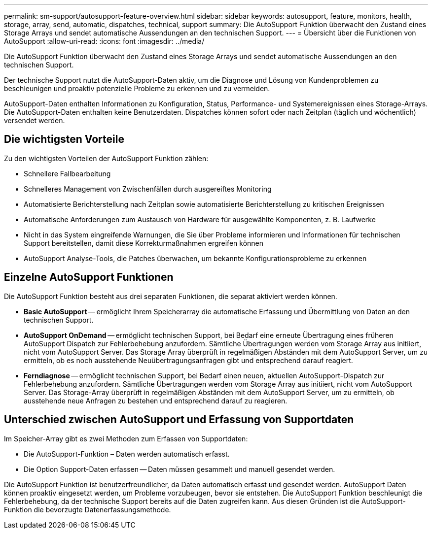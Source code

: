 ---
permalink: sm-support/autosupport-feature-overview.html 
sidebar: sidebar 
keywords: autosupport, feature, monitors, health, storage, array, send, automatic, dispatches, technical, support 
summary: Die AutoSupport Funktion überwacht den Zustand eines Storage Arrays und sendet automatische Aussendungen an den technischen Support. 
---
= Übersicht über die Funktionen von AutoSupport
:allow-uri-read: 
:icons: font
:imagesdir: ../media/


[role="lead"]
Die AutoSupport Funktion überwacht den Zustand eines Storage Arrays und sendet automatische Aussendungen an den technischen Support.

Der technische Support nutzt die AutoSupport-Daten aktiv, um die Diagnose und Lösung von Kundenproblemen zu beschleunigen und proaktiv potenzielle Probleme zu erkennen und zu vermeiden.

AutoSupport-Daten enthalten Informationen zu Konfiguration, Status, Performance- und Systemereignissen eines Storage-Arrays. Die AutoSupport-Daten enthalten keine Benutzerdaten. Dispatches können sofort oder nach Zeitplan (täglich und wöchentlich) versendet werden.



== Die wichtigsten Vorteile

Zu den wichtigsten Vorteilen der AutoSupport Funktion zählen:

* Schnellere Fallbearbeitung
* Schnelleres Management von Zwischenfällen durch ausgereiftes Monitoring
* Automatisierte Berichterstellung nach Zeitplan sowie automatisierte Berichterstellung zu kritischen Ereignissen
* Automatische Anforderungen zum Austausch von Hardware für ausgewählte Komponenten, z. B. Laufwerke
* Nicht in das System eingreifende Warnungen, die Sie über Probleme informieren und Informationen für technischen Support bereitstellen, damit diese Korrekturmaßnahmen ergreifen können
* AutoSupport Analyse-Tools, die Patches überwachen, um bekannte Konfigurationsprobleme zu erkennen




== Einzelne AutoSupport Funktionen

Die AutoSupport Funktion besteht aus drei separaten Funktionen, die separat aktiviert werden können.

* *Basic AutoSupport* -- ermöglicht Ihrem Speicherarray die automatische Erfassung und Übermittlung von Daten an den technischen Support.
* *AutoSupport OnDemand* -- ermöglicht technischen Support, bei Bedarf eine erneute Übertragung eines früheren AutoSupport Dispatch zur Fehlerbehebung anzufordern. Sämtliche Übertragungen werden vom Storage Array aus initiiert, nicht vom AutoSupport Server. Das Storage Array überprüft in regelmäßigen Abständen mit dem AutoSupport Server, um zu ermitteln, ob es noch ausstehende Neuübertragungsanfragen gibt und entsprechend darauf reagiert.
* *Ferndiagnose* -- ermöglicht technischen Support, bei Bedarf einen neuen, aktuellen AutoSupport-Dispatch zur Fehlerbehebung anzufordern. Sämtliche Übertragungen werden vom Storage Array aus initiiert, nicht vom AutoSupport Server. Das Storage-Array überprüft in regelmäßigen Abständen mit dem AutoSupport Server, um zu ermitteln, ob ausstehende neue Anfragen zu bestehen und entsprechend darauf zu reagieren.




== Unterschied zwischen AutoSupport und Erfassung von Supportdaten

Im Speicher-Array gibt es zwei Methoden zum Erfassen von Supportdaten:

* Die AutoSupport-Funktion – Daten werden automatisch erfasst.
* Die Option Support-Daten erfassen -- Daten müssen gesammelt und manuell gesendet werden.


Die AutoSupport Funktion ist benutzerfreundlicher, da Daten automatisch erfasst und gesendet werden. AutoSupport Daten können proaktiv eingesetzt werden, um Probleme vorzubeugen, bevor sie entstehen. Die AutoSupport Funktion beschleunigt die Fehlerbehebung, da der technische Support bereits auf die Daten zugreifen kann. Aus diesen Gründen ist die AutoSupport-Funktion die bevorzugte Datenerfassungsmethode.
